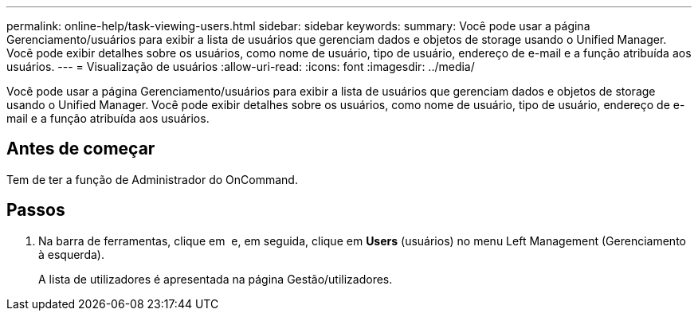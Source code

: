 ---
permalink: online-help/task-viewing-users.html 
sidebar: sidebar 
keywords:  
summary: Você pode usar a página Gerenciamento/usuários para exibir a lista de usuários que gerenciam dados e objetos de storage usando o Unified Manager. Você pode exibir detalhes sobre os usuários, como nome de usuário, tipo de usuário, endereço de e-mail e a função atribuída aos usuários. 
---
= Visualização de usuários
:allow-uri-read: 
:icons: font
:imagesdir: ../media/


[role="lead"]
Você pode usar a página Gerenciamento/usuários para exibir a lista de usuários que gerenciam dados e objetos de storage usando o Unified Manager. Você pode exibir detalhes sobre os usuários, como nome de usuário, tipo de usuário, endereço de e-mail e a função atribuída aos usuários.



== Antes de começar

Tem de ter a função de Administrador do OnCommand.



== Passos

. Na barra de ferramentas, clique em *image:../media/clusterpage-settings-icon.gif[""]* e, em seguida, clique em *Users* (usuários) no menu Left Management (Gerenciamento à esquerda).
+
A lista de utilizadores é apresentada na página Gestão/utilizadores.


